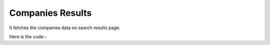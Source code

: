 **************************************************
Companies Results
**************************************************
It fetches the companies data on search results page.

Here is the code:-

.. py:function:: linkedin.companies_results()

   
   :return: [{'Title': 'Title', 'Column A': 'Column A', 'Type': 'Type', 'Followers': 'Followers', 'CompanyLink': 'CompanyLink'}]
   :rtype: list